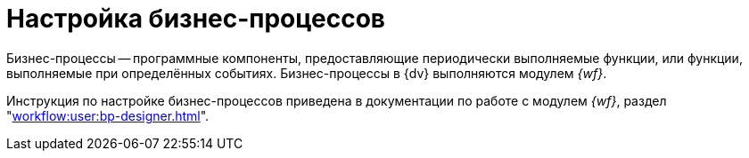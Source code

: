 = Настройка бизнес-процессов

Бизнес-процессы -- программные компоненты, предоставляющие периодически выполняемые функции, или функции, выполняемые при определённых событиях. Бизнес-процессы в {dv} выполняются модулем _{wf}_.

Инструкция по настройке бизнес-процессов приведена в документации по работе с модулем _{wf}_, раздел "xref:workflow:user:bp-designer.adoc[]".
